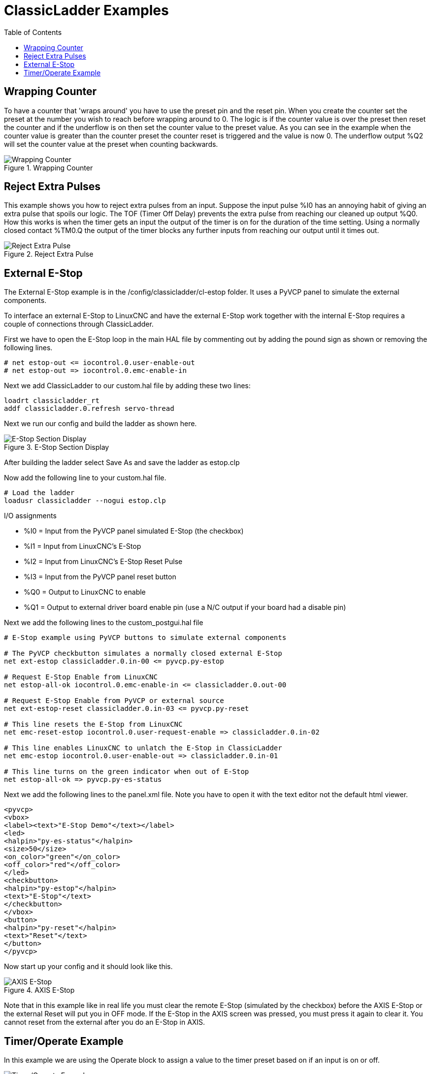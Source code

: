 :lang: en
:toc:

[[cha:classicladder-examples]]
= ClassicLadder Examples

// Custom lang highlight
// must come after the doc title, to work around a bug in asciidoc 8.6.6
:ini: {basebackend@docbook:'':ini}
:hal: {basebackend@docbook:'':hal}
:ngc: {basebackend@docbook:'':ngc}

== Wrapping Counter

To have a counter that 'wraps around' you have to use the preset pin
and the reset pin. When you create the counter set the preset at the
number you wish to reach before wrapping around to 0. The logic is if
the counter value is over the preset then reset the counter and if the
underflow is on then set the counter value to the preset value. As you
can see in the example when the counter value is greater than the
counter preset the counter reset is triggered and the value is now 0.
The underflow output %Q2 will set the counter value at the preset when
counting backwards.

.Wrapping Counter
image::images/wrapping-counter.png["Wrapping Counter",align="center"]

== Reject Extra Pulses

This example shows you how to reject extra pulses from an input.
Suppose the input pulse %I0 has an annoying habit of giving an extra
pulse that spoils our logic. The TOF (Timer Off Delay) prevents the
extra pulse from reaching our cleaned up output %Q0. How this works is
when the timer gets an input the output of the timer is on for the
duration of the time setting. Using a normally closed contact %TM0.Q
the output of the timer blocks any further inputs from reaching our
output until it times out.

.Reject Extra Pulse
image::images/extra-pulse-reject.png["Reject Extra Pulse",align="center"]

== External E-Stop

The External E-Stop example is in the /config/classicladder/cl-estop
folder. It uses a PyVCP panel to simulate the external components.

To interface an external E-Stop to LinuxCNC and have the external E-Stop
work together with the internal E-Stop requires a couple of connections
through ClassicLadder.

First we have to open the E-Stop loop in the main HAL file by
commenting out by adding the pound sign as shown or removing the
following lines.

[source,{hal}]
----
# net estop-out <= iocontrol.0.user-enable-out
# net estop-out => iocontrol.0.emc-enable-in
----

Next we add ClassicLadder to our custom.hal file by adding these two
lines:

[source,{hal}]
----
loadrt classicladder_rt
addf classicladder.0.refresh servo-thread
----

Next we run our config and build the ladder as shown here.

[[cap:e-stop-section-display]]
.E-Stop Section Display
image::images/EStop_Section_Display.png["E-Stop Section Display",align="center"]

After building the ladder select Save As and save the ladder as
estop.clp

Now add the following line to your custom.hal file.

[source,{hal}]
----
# Load the ladder
loadusr classicladder --nogui estop.clp
----

I/O assignments

- %I0 = Input from the PyVCP panel simulated E-Stop (the checkbox)
- %I1 = Input from LinuxCNC's E-Stop
- %I2 = Input from LinuxCNC's E-Stop Reset Pulse
- %I3 = Input from the PyVCP panel reset button
- %Q0 = Output to LinuxCNC to enable
- %Q1 = Output to external driver board enable pin (use a N/C output if
  your board had a disable pin)

Next we add the following lines to the custom_postgui.hal file

[source,{hal}]
----
# E-Stop example using PyVCP buttons to simulate external components

# The PyVCP checkbutton simulates a normally closed external E-Stop
net ext-estop classicladder.0.in-00 <= pyvcp.py-estop

# Request E-Stop Enable from LinuxCNC
net estop-all-ok iocontrol.0.emc-enable-in <= classicladder.0.out-00

# Request E-Stop Enable from PyVCP or external source
net ext-estop-reset classicladder.0.in-03 <= pyvcp.py-reset

# This line resets the E-Stop from LinuxCNC
net emc-reset-estop iocontrol.0.user-request-enable => classicladder.0.in-02

# This line enables LinuxCNC to unlatch the E-Stop in ClassicLadder
net emc-estop iocontrol.0.user-enable-out => classicladder.0.in-01

# This line turns on the green indicator when out of E-Stop
net estop-all-ok => pyvcp.py-es-status
----

Next we add the following lines to the panel.xml file. Note you have
to open it with the text editor not the default html viewer.

[source,xml]
----
<pyvcp>
<vbox>
<label><text>"E-Stop Demo"</text></label>
<led>
<halpin>"py-es-status"</halpin>
<size>50</size>
<on_color>"green"</on_color>
<off_color>"red"</off_color>
</led>
<checkbutton>
<halpin>"py-estop"</halpin>
<text>"E-Stop"</text>
</checkbutton>
</vbox>
<button>
<halpin>"py-reset"</halpin>
<text>"Reset"</text>
</button>
</pyvcp>
----

Now start up your config and it should look like this.

[[cap:axis-e-stop]]
.AXIS E-Stop
image::images/axis_cl-estop.png["AXIS E-Stop",align="center"]

Note that in this example like in real life you must clear the remote
E-Stop (simulated by the checkbox) before the AXIS E-Stop or the
external Reset will put you in OFF mode. If the E-Stop in the AXIS
screen was pressed, you must press it again to clear it. You cannot
reset from the external after you do an E-Stop in AXIS.

== Timer/Operate Example

In this example we are using the Operate block to assign a value to
the timer preset based on if an input is on or off.

[[cap:timer-operate-Example]]
.Timer/Operate Example
image::images/Tmr_Section_Display.png["Timer/Operate Example",align="center"]

In this case %I0 is true so the timer preset value is 10. If %I0 was
false the timer preset would be 5.

///////////////////////////////////////////////////////////////////////////////
== Tool Turret

 - This Example is not complete yet.

This is a program for one type of tool turret. The turret has a home
switch at tool position 1 and another switch to tell you when the
turret is in a lockable position. To keep track of the actual tool
number one must count how many positions past home you are. We will use
ClassicLadder's counter block '$CO'.The counter is preset to 1 when
RESET is true. The counter is increased by one on the rising edge of
INDEX. We then 'COMPARE' the counter value (%C0.V) to the tool number
we want (in the example only checks for tool 1 and 2 are shown). We
also 'OPERATE' the counter value to a word variable (%W0) that (you can
assume) is mapped on to a s32 out HAL pin so you can let some other HAL
component know what the current tool number is. In the real world
another s32 (in) pin would be used to get the requested tool number
from LinuxCNC.You would have to load ClassicLadder's real time module
specifying that you want s32 in and out pins. See 'loading options'
above. [display turret sample]
///////////////////////////////////////////////////////////////////////////////

///////////////////////////////////////////////////////////////////////////////
== Sequential Example

 - This Example is not complete yet.

This is a sequential program.
When the program is first started step one is active.
Then when %B0 is true, steps 2 and 3 are then active
and step one is inactive.
Then when %B1 and/or %B2 are true, step 4 and/or 5
are active and step 2 and/or 3 are inactive.
Then when either %B3 OR %B4 are true, step 6 is true and
steps 4 and 5 are inactive.
Then when %B5 is true step 1 is active and step 6 is
inactive and it all starts again.

As shown, the sequence has been:
%B0 was true making step 2 and 3 active, then %B1 became true
(and still is-see the pink line through %B1)
making step 4 active and step 2 inactive.
Step 3 is active and waiting for %B2 to be true.
Step 4 is active and is waiting for %B3 to be true.
WOW, that was quite a mouthful!!
///////////////////////////////////////////////////////////////////////////////

// vim: set syntax=asciidoc:
